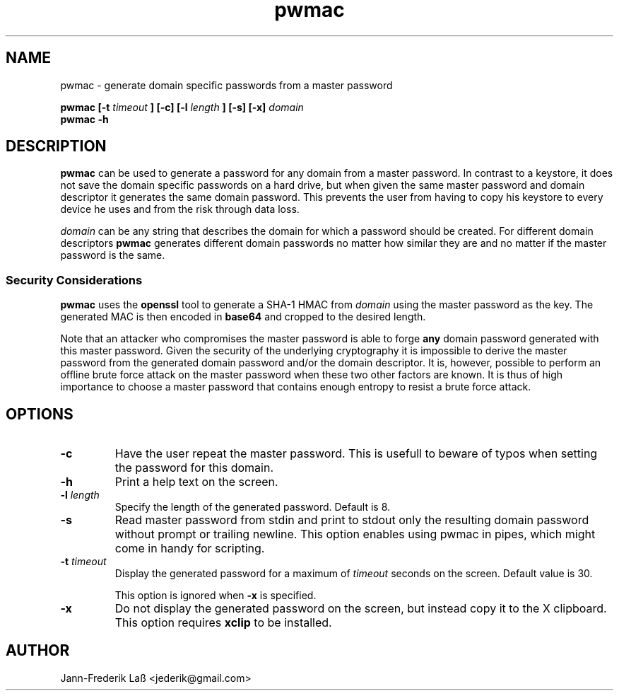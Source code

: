 .\"Created with GNOME Manpages Editor
.\"http://sourceforge.net/projects/gmanedit2

.\"Replace <program> with the program name, x with the Section Number
.TH "pwmac" 1 "DECEMBER 2016" "jederik" "User Manuals"

.SH NAME
pwmac \- generate domain specific passwords from a master password

..SH SYNOPSIS
.B pwmac [-t 
.I timeout
.B ] [-c] [-l
.I length
.B ] [-s] [-x] 
.I domain
.br
.B pwmac -h

.SH DESCRIPTION
.B pwmac
can be used to generate a password for any domain from a master password.
In contrast to a keystore, it does not save the domain specific passwords on a hard drive, but when given
the same master password and domain descriptor it generates the same domain password.
This prevents the user from having to copy his keystore to every device he uses and from the risk through data loss.

.I domain
can be any string that describes the domain for which a password should be created. For different
domain descriptors
.B pwmac
generates different domain passwords no matter how similar they are and no matter if the master password is the same.

.SS Security Considerations
\fBpwmac\fP uses the \fBopenssl\fP tool to generate a SHA-1 HMAC from \fIdomain\fP using the master password as the key.
The generated MAC is then encoded in \fBbase64\fP and cropped to the desired length.

Note that an attacker who compromises the master password is able to forge \fBany\fP domain password generated with this master password. 
Given the security of the underlying cryptography it is impossible to derive the master password from the generated domain password and/or the domain descriptor. 
It is, however, possible to perform an offline brute force attack on the master password when these two other factors are known.
It is thus of high importance to choose a master password that contains enough entropy to resist a brute force attack.

.SH OPTIONS
.TP  
\fB\-c\fP  
Have the user repeat the master password. This is usefull to beware of typos when setting the password for this domain.

.TP  
\fB\-h\fP  
Print a help text on the screen.

.TP
\fB\-l \fIlength\fP
Specify the length of the generated password. Default is 8.

.TP
\fB\-s\fP
Read master password from stdin and print to stdout only the resulting domain password without prompt or trailing newline.
This option enables using pwmac in pipes, which might come in handy for scripting.

.TP
\fB\-t \fItimeout\fP
Display the generated password for a maximum of \fItimeout\fP seconds on the screen. Default value is 30.

This option is ignored when \fB-x\fP is specified.

.TP  
\fB\-x\fP  
Do not display the generated password on the screen, but instead copy it to the X clipboard. This option requires \fBxclip\fP to be installed.

.SH AUTHOR
Jann-Frederik Laß <jederik@gmail.com>

